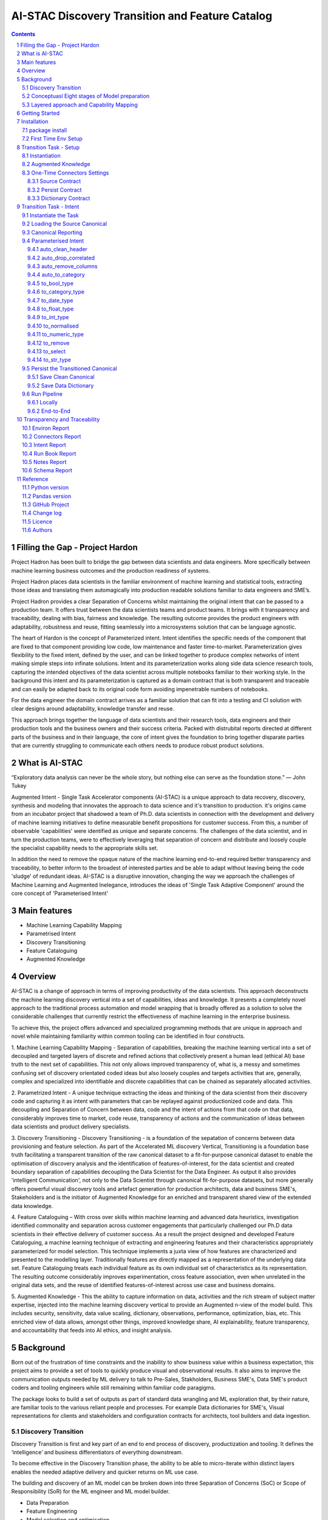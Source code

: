 AI-STAC Discovery Transition and Feature Catalog
################################################

.. class:: no-web no-pdf

.. contents::

.. section-numbering::

Filling the Gap - Project Hardon
================================

Project Hadron has been built to bridge the gap between data scientists and data engineers.  More specifically between
machine learning business outcomes and the production readiness of systems.

Project Hadron places data scientists in the familiar environment of machine learning and statistical tools, extracting
those ideas and translating them automagically into production readable solutions familiar to data engineers and SME’s.

Project Hadron provides a clear Separation of Concerns whilst maintaining the original intent that can be passed to a
production team.  It offers trust between the data scientists teams and product teams.  It brings with it transparency
and traceability, dealing with bias, fairness and knowledge. The resulting outcome provides the product engineers with
adaptability, robustness and reuse, fitting seamlessly into a microsystems solution that can be language agnostic.

The heart of Hardon is the concept of Parameterized intent.  Intent identifies the specific needs of the component that
are fixed to that component providing low code, low maintenance and faster time-to-market. Parameterization gives
flexibility to the fixed intent, defined by the user, and can be linked together to produce complex networks of intent
making simple steps into infinate solutions.  Intent and its parameterization works along side data science research
tools, capturing the intended objectives of the data scientist across multiple notebooks familiar to their working
style. In the background this intent and its parameterization is captured as a domain contract that is both transparent
and traceable and can easily be adapted back to its original code form avoiding impenetrable numbers of notebooks.

For the data engineer the domain contract arrives as a familiar solution that can fit into a testing and CI solution
with clear designs around adaptability, knowledge transfer and reuse.

This approach brings together the language of data scientists and their research tools, data engineers and their
production tools and the business owners and their success criteria. Packed with distrubital reports directed at
different parts of the business and in their language, the core of intent gives the foundation to bring together
disparate parties that are currently struggling to communicate each others needs to produce robust product solutions.




What is AI-STAC
===============

“Exploratory data analysis can never be the whole story, but nothing else can serve as the foundation stone.”
— John Tukey

Augmented Intent - Single Task Accelerator components (AI-STAC) is a unique approach to data recovery, discovery, synthesis
and modeling that innovates the approach to data science and it's transition to production. it's origins came
from an incubator project that shadowed a team of Ph.D. data scientists in connection with the development and delivery
of machine learning initiatives to define measurable benefit propositions for customer success. From this, a number of
observable 'capabilities' were identified as unique and separate concerns. The challenges of the data scientist, and in
turn the production teams, were to effectively leveraging that separation of concern and distribute and loosely couple
the specialist capability needs to the appropriate skills set.

In addition the need to remove the opaque nature of the machine learning end-to-end required better transparency and
traceability, to better inform to the broadest of interested parties and be able to adapt without leaving being the
code 'sludge' of redundant ideas. AI-STAC is a disruptive innovation, changing the way we approach the challenges of
Machine Learning and Augmented Inelegance, introduces the ideas of 'Single Task Adaptive Component' around the
core concept of 'Parameterised Intent'

Main features
=============

* Machine Learning Capability Mapping
* Parametrised Intent
* Discovery Transitioning
* Feature Cataloguing
* Augmented Knowledge

Overview
========
AI-STAC is a change of approach in terms of improving productivity of the data
scientists. This approach deconstructs the machine learning discovery vertical into a set of capabilities, ideas and
knowledge.  It presents a completely novel approach to the traditional process automation and model wrapping that is
broadly offered as a solution to solve the considerable challenges that currently restrict the effectiveness of
machine learning in the enterprise business.

To achieve this, the project offers advanced and specialized programming methods that are unique in approach and novel
while maintaining familiarity within common tooling can be identified in four constructs.

1. Machine Learning Capability Mapping - Separation of capabilities, breaking the machine learning vertical into a set
of decoupled and targeted layers of discrete and refined actions that collectively present a human lead (ethical AI)
base truth to the next set of capabilities. This not only allows improved transparency of, what is, a messy and
sometimes confusing set of discovery orientated coded ideas but also loosely couples and targets activities that are,
generally, complex and specialized into identifiable and discrete capabilities that can be chained as separately
allocated activities.

2. Parametrized Intent - A unique technique extracting the ideas and thinking of the data scientist from their
discovery code and capturing it as intent with parameters that can be replayed against productionized code and data.
This decoupling and Separation of Concern between data, code and the intent of actions from that code on that data,
considerably improves time to market, code reuse, transparency of actions and the communication of ideas between data
scientists and product delivery specialists.

3. Discovery Transitioning - Discovery Transitioning - is a foundation of the sepatation of concerns between data
provisioning and feature selection. As part of the Accelerated ML discovery Vertical, Transitioning is a foundation
base truth facilitating a transparent transition of the raw canonical dataset to a fit-for-purpose canonical dataset
to enable the optimisation of discovery analysis and the identification of features-of-interest, for the data scientist
and created boundary separation of capabilities decoupling the Data Scientist for the Data Engineer. As output it also
provides 'intelligent Communication', not only to the Data Scientist through canonical fit-for-purpose datasets, but
more generally offers powerful visual discovery tools and artefact generation for production architects, data and
business SME's, Stakeholders and is the initiator of Augmented Knowledge for an enriched and transparent shared view of
the extended data knowledge.

4. Feature Cataloguing – With cross over skills within machine learning and advanced data heuristics,
investigation identified commonality and separation across customer engagements that particularly challenged our
Ph.D data scientists in their effective delivery of customer success. As a result the project designed and developed
Feature Cataloguing, a machine learning technique of extracting and engineering features and their characteristics
appropriately parameterized for model selection.  This technique implements a juxta view of how features are
characterized and presented to the modelling layer. Traditionally features are directly mapped as a representation
of the underlying data set. Feature Cataloguing treats each individual feature as its own individual set of
characteristics as its representation. The resulting outcome considerably improves experimentation, cross feature
association, even when unrelated in the original data sets, and the reuse of identified features-of-interest across
use case and business domains.

5. Augmented Knowledge - This the ability to capture information on data, activities and the rich stream of subject
matter expertise, injected into the machine learning discovery vertical to provide an Augmented n-view of the model
build. This includes security, sensitivity, data value scaling, dictionary, observations, performance, optimization,
bias, etc. This enriched view of data allows, amongst other things, improved knowledge share, AI explainability,
feature transparency, and accountability that feeds into AI ethics, and insight analysis.

Background
==========
Born out of the frustration of time constraints and the inability to show business value
within a business expectation, this project aims to provide a set of tools to quickly
produce visual and observational results. It also aims to improve the communication
outputs needed by ML delivery to talk to Pre-Sales, Stakholders, Business SME's, Data SME's
product coders and tooling engineers while still remaining within familiar code paragigms.

The package looks to build a set of outputs as part of standard data wrangling and ML exploration
that, by their nature, are familiar tools to the various reliant people and processes. For example
Data dictionaries for SME's, Visual representations for clients and stakeholders and configuration
contracts for architects, tool builders and data ingestion.

Discovery Transition
--------------------
Discovery Transition is first and key part of an end to end process of discovery, productization and tooling. It defines
the ‘intelligence’ and business differentiators of everything downstream.

To become effective in the Discovery Transition phase, the ability to be able to micro-iterate within distinct layers
enables the needed adaptive delivery and quicker returns on ML use case.

The building and discovery of an ML model can be broken down into three Separation of Concerns (SoC)
or Scope of Responsibility (SoR) for the ML engineer and ML model builder.

- Data Preparation
- Feature Engineering
- Model selection and optimisation

with a forth discipline of insight, interpretation and profiling as an outcome. these three SoC's can be perceived as
eight distinct disciplines

Conceptuasl Eight stages of Model preparation
---------------------------------------------
#. Connectivity (data sourcing and persisting, fit-for-purpose, quality, quantity, veracity, connectivity)
#. Data Discovery (filter, selection, typing, cleaning, valuing, validating)
#. Augmented Knowledge (observation, visualisation, knowledge, value scale)
#. Data Attribution (attribute mapping, quantitative attribute characterisation. predictor selection)
#. Feature Engineering (feature modelling, dirty clustering, time series, qualitative feature characterisation)
#. Feature Framing (hypothesis function, specialisation, custom model framing, model/feature selection)
#. Model Train (selection, optimisation, testing, training)
#. Model Predict (learning, feedback loops, opacity testing, insight, profiling, stabilization)

Though conceptual they do represent a set of needed disciplines and the complexity of the journey to quality output.

Layered approach and Capability Mapping
---------------------------------------
The idea behind the conceptual eight stages of Machine Learning is to layer the preparation and reuse of the activities
undertaken by the ML Data Engineer and ML Modeller. To provide a platform for micro iterations rather than a
constant repetition of repeatable tasks through the stack. It also facilitates contractual definitions between
the different disciplines that allows loose coupling and automated regeneration of the different stages of model
build. Finally it reduces the cross discipline commitments by creating a 'by-design' set of contracts targeted
at, and written in, the language of the consumer.

The concept of being able to quickly run over a single aspect of the ML discovery and then present a stable base for
the next layer to iterate against. this micro-iteration approach allows for quick to market adaptive delivery.

Getting Started
===============
The ``discovery-transition-ds`` package is a python/pandas implementation of the AI-STAC Transition component,
specifically aimed at Python, Numpy and Pandas based Data Science activities. It is build to be very light weight
in terms of package dependencies requiring nothing beyond what would be found in an basic Data Science environment.
Its designed to be used easily within multiple python based interfaces such as Jupyter, IDE or command-line python.

Installation
============

package install
---------------
The best way to install AI-STAC component packages is directly from the Python Package Index repository using pip.
All AI-STAC components are based on a pure python foundation package ``aistac-foundation``

.. code-block:: bash

    $ pip install aistac-foundation

The AI-STAC component package for the Transition is ``discovery-transition-ds`` and pip installed with:

.. code-block:: bash

    $ pip install discovery-transition-ds

if you want to upgrade your current version then using pip install upgrade with:

.. code-block:: bash

    $ pip install --upgrade discovery-transition-ds

First Time Env Setup
--------------------
In order to ease the startup of tasks a number of environment variables are available to pre-assign where and how
configuration and data can be collected. This can considerable improve the burden of setup and help in the migration
of the outcome contracts between environments.

In this section we will look at a couple of primary environment variables and demonstrate later how these are used
in the Component. In the following example we are assuming a local file reference but this is not the limit of how one
can use the environment variables to locate date from multiple different connection mediums. Examples of other
connectors include AWS S3, Hive, Redis, MongoDB, Azure Blob Storage, or specific connectors can be created very
quickly using the AS-STAC foundation abstracts.

If you are on linux or MacOS:

1. Open the current user's profile into a text editor.

.. code-block:: bash

    $> vi ~/.bash_profile.

2. Add the export command for each environment variable setting your preferred paths in this example I am setting
them to a demo projects folder

.. code-block:: bash

    # where to find the properties contracts
    export HADRON_PM_PATH=~/projects/demo/contracts

    # The default path for the source and the persisted data
    export HADRON_DEFAULT_PATH=~/projects/demo/data

3. In addition to the default environment variables you can set specific component environment variables. This is
particularly useful with the Transition component as source data tends to sit separate from our interim storage.
For Transition you replace the ``DEFAULT`` with ``TRANSITION``, and in this case specify this is the ``SOURCE`` path

.. code-block:: bash

    # specific to te transition component source path
    export HADRON_TRANSITION_SOURCE_PATH=/tmp/data/sftp

4. save your changes
5. re-run your bash_profile and check the variables have been set

.. code-block:: bash

    $> source ~/.bash_profile.
    $> env

Transition Task - Setup
=======================
The Transition Component is a 'Capability' component and a 'Separation of Concern' dealing specifically with the
transition of data from connectivity of data source to the persistence of 'data-of-interest' that has been prepared
appropriate for the language canonical, in this case 'Pandas DataFrame'.

In the following example we are assuming a local file reference and are using the default AI-STAC Connector Contracts
for Data Sourcing and Persisting, but this is not the limit of how one can use connect to data retrieval and storage.
Examples of other connectors include AWS S3, Hive, Redis, MongoDB, Azure Blob Storage, or specific connectors can be
created very quickly using the AS-STAC foundation abstracts.

Instantiation
-------------
The ``Transition`` class is the encapsulating class for the Transitioning Capability, providing a wrapper for
transitioning functionality. and imported as:

.. code-block:: python

    from ds_discovery import Transition

The easiest way to instantiate the ``Transition`` class is to use Factory Instantiation method ``.from_env(...)``
that takes advantage of our environment variables set up in the previous section. in order to differentiate each
instance of the Transition Component, we assign it a ``Task`` name that we can use going forward to retrieve
or re-create our Transition instance with all its 'Intent'

.. code-block:: python

    tr = Transition.from_env(task_name='demo')

Augmented Knowledge
-------------------
Once you have instantiated the Transition Task it is important to add a description of the task as a future remind,
for others using this task and when using the MasterLedger component (not covered in this tutorial) it allows for a
quick reference overview of all the tasks in the ledger.

.. code-block:: python

    tr.set_description("A Demo task used as an example for the Transitioning tutorial")

Note: the description should be a short summary of the task. If we need to be more verbose, and as good practice,
we can also add notes, that are timestamped and cataloged, to help augment knowledge about this
task that is carried as part of the Property Contract.

in the Transition Component notes are cataloged within five named sections:
* source - notes about the source data that help in what it is, where it came from and any SME knowledge of interest
* schema - data schemas to capture and report on the outcome data set
* observations - observations of interest or enhancement of the understanding of the task
* actions - actions needed, to be taken or have been taken within the task

each ``catalog`` can have multiple ``labels`` whick in tern can have multiple text entries, each text keyed by
timestamp. through the catalog set is fixed, ``labels`` can be any reference label

the following example adds a description to the source catalogue

.. code-block:: python

    tr.add_notes(catalog='source', label='describe', text="The source of this demo is a synthetic data set"

To retrieve the list of allowed ``catalog`` sections we use the property method:

.. code-block:: python

    tr.notes_catalog


We now have our Transition instance and had we previously set it up it will contain all the previously set
Property Contract

One-Time Connectors Settings
----------------------------
With each component task we need to set up its connectivity defining three ``Connector Contract`` which control the
loose coupling of where data is sourced and persisted to the code that uses it. Though we can define up each Connect
Contract, it is easier to take advantage of template connectors set up as part of the Factory initialisation method.

Though we can define as many Connector Contract as we like, by its nature, the Transition task has three key connectors
that need to be set up as a 'one-off' task. Once these are set they are stored in the Property Contract and thus do not
need to be set again.

Source Contract
~~~~~~~~~~~~~~~
Firstly we need to set up the 'Source Contract' that specifies the data to be sourced. Because we are taking advantage
of the environment variable ``HADRON_TRANSITION_SOURCE_PATH`` we only need to pass the source file name. In this
example we are also going to pass two 'optional' extra parameters that get passed directly to the Source reader,
``sep=`` and ``encoding=``

.. code-block:: python

    tr.set_source(uri_file='demo_data.txt', sep='\t', encoding='Latin1')


Persist Contract
~~~~~~~~~~~~~~~~
Secondly we need to specify where we are going to persist our data once we have transitioned it. Again we are going
to take advantage of what our Factory Initialisation method set up for us and allow the Transition task to define our
output based on constructed template Connector Contracts.

.. code-block:: python

    tr.set_persist()

Dictionary Contract
~~~~~~~~~~~~~~~~~~~
Finally, and optionally, we set up a Data Dictionary Connector that allows us to output a data dictionary of the source
or persist schema to a persisted state that can be shared with other parties of interest.
.. code-block:: python

    tr.set_dictionary()

Now we have set up the Connector Contracts we no longer need to reference this code again as the information as been
stored in the Property Contract. We will look later how we can report on these connectors and observe their settings

We are ready to go. The Transition task is ready to use.

Transition Task - Intent
========================

Instantiate the Task
--------------------

The easiest way to instantiate the ``Transition`` class is to use Factory Instantiation method ``.from_env(...)``
that takes advantage of our environment variables set up in the previous section. in order to differentiate each
instance of the Transition Component, we assign it a ``Task`` name that we can use going forward to retrieve
or re-create our Transition instance with all its 'Intent'

.. code-block:: python

    tr = Transition.from_env(task_name='demo')


Loading the Source Canonical
----------------------------

.. code-block:: python

    df = tr.load_source_canonical()


Canonical Reporting
-------------------

.. code-block:: python

    tr.canonical_report(df)

Parameterised Intent
--------------------
Parameterised intent is a core concept and represents the intended action and defining functions of the component.
Each method is known as a component intent and the parameters the task parameterisation of that intent. The intent
and its parameters are saved and can be replayed using the ``run_intent_pipeline(canonical)`` method

The following sections are a brief description of the intent and its parameters. To retrieve the list of available
intent methods in code run:

.. code-block:: python

    tr.intent_model.__dir__()

auto_clean_header
~~~~~~~~~~~~~~~~~
.. parsed-literal::

    def auto_clean_header(self, df, case=None, rename_map: dict=None, replace_spaces: str=None, inplace: bool=False,
                          save_intent: bool=None, intent_level: [int, str]=None):

        clean the headers of a pandas DataFrame replacing space with underscore

        :param df: the pandas.DataFrame to drop duplicates from
        :param rename_map: a from: to dictionary of headers to rename
        :param case: changes the headers to lower, upper, title, snake. if none of these then no change
        :param replace_spaces: character to replace spaces with. Default is '_' (underscore)
        :param inplace: if the passed pandas.DataFrame should be used or a deep copy
        :param save_intent: (optional) if the intent contract should be saved to the property manager
        :param intent_level: (optional) the level of the intent,
                        If None: default's 0 unless the global intent_next_available is true then -1
                        if -1: added to a level above any current instance of the intent section, level 0 if not found
                        if int: added to the level specified, overwriting any that already exist
        :return: if inplace, returns a formatted cleaner contract for this method, else a deep copy pandas.DataFrame.

auto_drop_correlated
~~~~~~~~~~~~~~~~~~~~
uses 'brute force' techniques to removes highly correlated columns based on the threshold,
        set by default to 0.998.

        :df: data: the Canonical data to drop duplicates from
        :threshold: (optional) threshold correlation between columns. default 0.998
        :inc_category: (optional) if category type columns should be converted to numeric representations
        :sample_percent: a sample percentage between 0.5 and 1 to avoid over-fitting. Default is 0.85
        :random_state: a random state should be applied to the test train split. Default is None
        :inplace: if the passed Canonical, should be used or a deep copy
        :save_intent: (optional) if the intent contract should be saved to the property manager
        :intent_level: (optional) the level of the intent,
                        If None: default's 0 unless the global intent_next_available is true then -1
                        if -1: added to a level above any current instance of the intent section, level 0 if not found
                        if int: added to the level specified, overwriting any that already exist
        :return: if inplace, returns a formatted cleaner contract for this method, else a deep copy Canonical,.

auto_remove_columns
~~~~~~~~~~~~~~~~~~~
auto removes columns that are np.NaN, a single value or have a predominant value greater than.

        :df: the pandas.DataFrame to auto remove
        :null_min: the minimum number of null values default to 0.998 (99.8%) nulls
        :predominant_max: the percentage max a single field predominates default is 0.998
        :nulls_list: can be boolean or a list:
                    if boolean and True then null_list equals ['NaN', 'nan', 'null', '', 'None', ' ']
                    if list then this is considered potential null values.
        :auto_contract: if the auto_category or to_category should be returned
        :test_size: a test percentage split from the df to avoid over-fitting. Default is 0 for no split
        :random_state: a random state should be applied to the test train split. Default is None
        :drop_empty_row: also drop any rows where all the values are empty
        :inplace: if to change the passed pandas.DataFrame or return a copy (see return)
        :save_intent: (optional) if the intent contract should be saved to the property manager
        :intent_level: (optional) the level of the intent,
                        If None: default's 0 unless the global intent_next_available is true then -1
                        if -1: added to a level above any current instance of the intent section, level 0 if not found
                        if int: added to the level specified, overwriting any that already exist
        :return: if inplace, returns a formatted cleaner contract for this method, else a deep copy pandas.DataFrame.

auto_to_category
~~~~~~~~~~~~~~~~
auto categorises columns that have a max number of uniqueness with a min number of nulls
        and are object dtype

        :df: the pandas.DataFrame to auto categorise
        :unique_max: the max number of unique values in the column. default to 20
        :null_max: maximum number of null in the column between 0 and 1. default to 0.7 (70% nulls allowed)
        :fill_nulls: a value to fill nulls that then can be identified as a category type
        :nulls_list:  potential null values to replace.
        :inplace: if the passed pandas.DataFrame should be used or a deep copy
        :save_intent: (optional) if the intent contract should be saved to the property manager
        :intent_level: (optional) the level of the intent,
                        If None: default's 0 unless the global intent_next_available is true then -1
                        if -1: added to a level above any current instance of the intent section, level 0 if not found
                        if int: added to the level specified, overwriting any that already exist
        :return: if inplace, returns a formatted cleaner contract for this method, else a deep copy pandas.DataFrame.

to_bool_type
~~~~~~~~~~~~
converts column to bool based on the map

        :df: the Pandas.DataFrame to get the column headers from
        :bool_map: a mapping of what to make True and False
        :headers: a list of headers to drop or filter on type
        :drop: to drop or not drop the headers
        :dtype: the column types to include or exclude. Default None else int, float, bool, object, 'number'
        :exclude: to exclude or include the dtypes
        :regex: a regular expression to search the headers
        :re_ignore_case: true if the regex should ignore case. Default is False
        :inplace: if the passed pandas.DataFrame should be used or a deep copy
        :save_intent: (optional) if the intent contract should be saved to the property manager
        :intent_level: (optional) the level of the intent,
                        If None: default's 0 unless the global intent_next_available is true then -1
                        if -1: added to a level above any current instance of the intent section, level 0 if not found
                        if int: added to the level specified, overwriting any that already exist
        :return: if inplace, returns a formatted cleaner contract for this method, else a deep copy pandas.DataFrame.

to_category_type
~~~~~~~~~~~~~~~~
converts columns to categories

        :df: the Pandas.DataFrame to get the column headers from
        :headers: a list of headers to drop or filter on type
        :drop: to drop or not drop the headers
        :dtype: the column types to include or exclude. Default None else int, float, bool, object, 'number'
        :exclude: to exclude or include the dtypes
        :regex: a regular expression to search the headers
        :re_ignore_case: true if the regex should ignore case. Default is False
        :as_num: if true returns the category as a category code
        :fill_nulls: a value to fill nulls that then can be identified as a category type
        :nulls_list:  potential null values to replace.
        :inplace: if the passed pandas.DataFrame should be used or a deep copy
        :save_intent: (optional) if the intent contract should be saved to the property manager
        :intent_level: (optional) the level of the intent,
                        If None: default's 0 unless the global intent_next_available is true then -1
                        if -1: added to a level above any current instance of the intent section, level 0 if not found
                        if int: added to the level specified, overwriting any that already exist
        :return: if inplace, returns a formatted cleaner contract for this method, else a deep copy pandas.DataFrame.

to_date_type
~~~~~~~~~~~~
converts columns to date types

        :df: the Pandas.DataFrame to get the column headers from
        :headers: a list of headers to drop or filter on type
        :drop: to drop or not drop the headers
        :dtype: the column types to include or exclude. Default None else int, float, bool, object, 'number'
        :exclude: to exclude or include the dtypes
        :regex: a regular expression to search the headers
        :re_ignore_case: true if the regex should ignore case. Default is False
        :inplace: if the passed pandas.DataFrame should be used or a deep copy
        :as_num: if true returns number of days since 0001-01-01 00:00:00 with fraction being hours/mins/secs
        :year_first: specifies if to parse with the year first
                If True parses dates with the year first, eg 10/11/12 is parsed as 2010-11-12.
                If both dayfirst and yearfirst are True, yearfirst is preceded (same as dateutil).
        :day_first: specifies if to parse with the day first
                If True, parses dates with the day first, eg %d-%m-%Y.
                If False default to the a prefered preference, normally %m-%d-%Y (but not strict)
        :date_format: if the date can't be inferred uses date format eg format='%Y%m%d'
        :save_intent: (optional) if the intent contract should be saved to the property manager
        :intent_level: (optional) the level of the intent,
                        If None: default's 0 unless the global intent_next_available is true then -1
                        if -1: added to a level above any current instance of the intent section, level 0 if not found
                        if int: added to the level specified, overwriting any that already exist
        :return: if inplace, returns a formatted cleaner contract for this method, else a deep copy pandas.DataFrame.

to_float_type
~~~~~~~~~~~~~
converts columns to float type

        :df: the Pandas.DataFrame to get the column headers from
        :headers: a list of headers to drop or filter on type
        :drop: to drop or not drop the headers
        :dtype: the column types to include or exclude. Default None else int, float, bool, object, 'number'
        :exclude: to exclude or include the dtypes
        :regex: a regular expression to search the headers
        :re_ignore_case: true if the regex should ignore case. Default is False
        :precision: how many decimal places to set the return values. if None then the number is unchanged
        :fillna: { num_value, 'mean', 'mode', 'median' }. Default to np.nan
                    - If num_value, then replaces NaN with this number value
                    - If 'mean', then replaces NaN with the mean of the column
                    - If 'mode', then replaces NaN with a mode of the column. random sample if more than 1
                    - If 'median', then replaces NaN with the median of the column
        :errors: {'ignore', 'raise', 'coerce'}, default 'coerce' }. Default to 'coerce'
                    - If 'raise', then invalid parsing will raise an exception
                    - If 'coerce', then invalid parsing will be set as NaN
                    - If 'ignore', then invalid parsing will return the input
        :inplace: if the passed pandas.DataFrame should be used or a deep copy
        :save_intent: (optional) if the intent contract should be saved to the property manager
        :intent_level: (optional) the level of the intent,
                        If None: default's 0 unless the global intent_next_available is true then -1
                        if -1: added to a level above any current instance of the intent section, level 0 if not found
                        if int: added to the level specified, overwriting any that already exist
        :return: if inplace, returns a formatted cleaner contract for this method, else a deep copy pandas.DataFrame.

to_int_type
~~~~~~~~~~~
converts columns to int type

        :df: the Pandas.DataFrame to get the column headers from
        :headers: a list of headers to drop or filter on type
        :drop: to drop or not drop the headers
        :dtype: the column types to include or exclude. Default None else int, float, bool, object, 'number'
        :exclude: to exclude or include the dtypes
        :regex: a regular expression to search the headers
        :re_ignore_case: true if the regex should ignore case. Default is False
        :fillna: { num_value, 'mean', 'mode', 'median' }. Default to 0
                    - If num_value, then replaces NaN with this number value
                    - If 'mean', then replaces NaN with the mean of the column
                    - If 'mode', then replaces NaN with a mode of the column. random sample if more than 1
                    - If 'median', then replaces NaN with the median of the column
        :errors: {'ignore', 'raise', 'coerce'}, default 'coerce'
                    - If 'raise', then invalid parsing will raise an exception
                    - If 'coerce', then invalid parsing will be set as NaN
                    - If 'ignore', then invalid parsing will return the input
        :inplace: if the passed pandas.DataFrame should be used or a deep copy
        :save_intent: (optional) if the intent contract should be saved to the property manager
        :intent_level: (optional) the level of the intent,
                        If None: default's 0 unless the global intent_next_available is true then -1
                        if -1: added to a level above any current instance of the intent section, level 0 if not found
                        if int: added to the level specified, overwriting any that already exist
        :return: if inplace, returns a formatted cleaner contract for this method, else a deep copy pandas.DataFrame.

to_normalised
~~~~~~~~~~~~~
converts columns to float type

        :df: the Pandas.DataFrame to get the column headers from
        :headers: a list of headers to drop or filter on type
        :drop: to drop or not drop the headers
        :dtype: the column types to include or exclude. Default None else int, float, bool, object, 'number'
        :exclude: to exclude or include the dtypes
        :regex: a regular expression to search the headers
        :re_ignore_case: true if the regex should ignore case. Default is False
        :precision: how many decimal places to set the return values. if None then the number is unchanged
        :inplace: if the passed pandas.DataFrame should be used or a deep copy
        :save_intent: (optional) if the intent contract should be saved to the property manager
        :intent_level: (optional) the level of the intent,
                        If None: default's 0 unless the global intent_next_available is true then -1
                        if -1: added to a level above any current instance of the intent section, level 0 if not found
                        if int: added to the level specified, overwriting any that already exist
        :return: if inplace, returns a formatted cleaner contract for this method, else a deep copy pandas.DataFrame.

to_numeric_type
~~~~~~~~~~~~~~~
converts columns to int type

        :df: the Pandas.DataFrame to get the column headers from
        :headers: a list of headers to drop or filter on type
        :drop: to drop or not drop the headers
        :dtype: the column types to include or exclude. Default None else int, float, bool, object, 'number'
        :exclude: to exclude or include the dtypes
        :regex: a regular expression to search the headers
        :re_ignore_case: true if the regex should ignore case. Default is False
        :precision: how many decimal places to set the return values. if None then the number is unchanged
        :fillna: { num_value, 'mean', 'mode', 'median' }. Default to np.nan
                    - If num_value, then replaces NaN with this number value. Must be a value not a string
                    - If 'mean', then replaces NaN with the mean of the column
                    - If 'mode', then replaces NaN with a mode of the column. random sample if more than 1
                    - If 'median', then replaces NaN with the median of the column
        :errors: {'ignore', 'raise', 'coerce'}, default 'coerce'
                    - If 'raise', then invalid parsing will raise an exception
                    - If 'coerce', then invalid parsing will be set as NaN
                    - If 'ignore', then invalid parsing will return the input
        :inplace: if the passed pandas.DataFrame should be used or a deep copy
        :save_intent: (optional) if the intent contract should be saved to the property manager
        :intent_level: (optional) the level of the intent,
                        If None: default's 0 unless the global intent_next_available is true then -1
                        if -1: added to a level above any current instance of the intent section, level 0 if not found
                        if int: added to the level specified, overwriting any that already exist
        :return: if inplace, returns a formatted cleaner contract for this method, else a deep copy pandas.DataFrame.

to_remove
~~~~~~~~~
remove columns from the pandas.DataFrame

        :df: the Pandas.DataFrame to get the column headers from
        :headers: a list of headers to drop or filter on type
        :drop: to drop or not drop the headers
        :dtype: the column types to include or exclude. Default None else int, float, bool, object, 'number'
        :exclude: to exclude or include the dtypes
        :regex: a regular expression to search the headers
        :re_ignore_case: true if the regex should ignore case. Default is False
        :inplace: if the passed pandas.DataFrame should be used or a deep copy
        :save_intent: (optional) if the intent contract should be saved to the property manager
        :intent_level: (optional) the level of the intent,
                        If None: default's 0 unless the global intent_next_available is true then -1
                        if -1: added to a level above any current instance of the intent section, level 0 if not found
                        if int: added to the level specified, overwriting any that already exist
        :return: if inplace, returns a formatted cleaner contract for this method, else a deep copy pandas.DataFrame.

to_select
~~~~~~~~~
selects columns from the pandas.DataFrame

        :df: the Pandas.DataFrame to get the column headers from
        :headers: a list of headers to drop or filter on type
        :drop: to drop or not drop the headers
        :dtype: the column types to include or exclude. Default None else int, float, bool, object, 'number'
        :exclude: to exclude or include the dtypes
        :regex: a regular expression to search the headers
        :re_ignore_case: true if the regex should ignore case. Default is False
        :inplace: if the passed pandas.DataFrame should be used or a deep copy
        :save_intent: (optional) if the intent contract should be saved to the property manager
        :intent_level: (optional) the level of the intent,
                        If None: default's 0 unless the global intent_next_available is true then -1
                        if -1: added to a level above any current instance of the intent section, level 0 if not found
                        if int: added to the level specified, overwriting any that already exist
        :return: if inplace, returns a formatted cleaner contract for this method, else a deep copy pandas.DataFrame.

to_str_type
~~~~~~~~~~~
converts columns to object type

        :df: the Pandas.DataFrame to get the column headers from
        :headers: a list of headers to drop or filter on type
        :drop: to drop or not drop the headers
        :dtype: the column types to include or exclude. Default None else int, float, bool, object, 'number'
        :exclude: to exclude or include the dtypes
        :regex: a regular expression to search the headers
        :re_ignore_case: true if the regex should ignore case. Default is False
        :use_string_type: if the dtype 'string' should be used or keep as object type
        :fill_nulls: a value to fill nulls that then can be identified as a category type
        :nulls_list:  potential null values to replace.
        :nulls_list: can be boolean or a list:
                    if boolean and True then null_list equals ['NaN', 'nan', 'null', '', 'None'. np.nan, None]
                    if list then this is considered potential null values.
        :inplace: if the passed pandas.DataFrame should be used or a deep copy
        :save_intent: (optional) if the intent contract should be saved to the property manager
        :intent_level: (optional) the level of the intent,
                        If None: default's 0 unless the global intent_next_available is true then -1
                        if -1: added to a level above any current instance of the intent section, level 0 if not found
                        if int: added to the level specified, overwriting any that already exist
        :return: if inplace, returns a formatted cleaner contract for this method, else a deep copy pandas.DataFrame.

Persist the Transitioned Canonical
----------------------------------


Save Clean Canonical
~~~~~~~~~~~~~~~~~~~~

.. code-block:: python

    tr.canonical_report(df_clean)

Save Data Dictionary
~~~~~~~~~~~~~~~~~~~~

.. code-block:: python

    tr.save_dictionary(tr.canonical_report(df, stylise=False))

Run Pipeline
------------

Locally
~~~~~~~

.. code-block:: python

    df_clean = tr.intent_model.run_intent_pipeline(df)

End-to-End
~~~~~~~~~~

.. code-block:: python

    tr.run_transition_pipeline()

Transparency and Traceability
=============================

Environ Report
------------------

.. code-block:: python

    tr.report_environ()

Connectors Report
-----------------

.. code-block:: python

    tr.report_connectors()

Intent Report
-------------

.. code-block:: python

    tr.report_Intent()

Run Book Report
---------------

.. code-block:: python

    tr.report_run_book()

Notes Report
------------

.. code-block:: python

    tr.report_Notes()

Schema Report
-------------


Reference
=========

Python version
--------------

Python 3.6 or less is not supported. Although Python 3.7 is supported, it is recommended to
install ``discovery-transition-ds`` against the latest Python 3.8.x or greater whenever possible.

Pandas version
--------------

Pandas 0.25.x and above are supported but It is highly recommended to use the latest 1.0.x release as the first
major release of Pandas.

GitHub Project
--------------
discovery-transition-ds: `<https://github.com/Gigas64/discovery-transition-ds>`_.

Change log
----------

See `CHANGELOG <https://github.com/doatridge-cs/discovery-transition-ds/blob/master/CHANGELOG.rst>`_.


Licence
-------

BSD-3-Clause: `LICENSE <https://github.com/doatridge-cs/discovery-transition-ds/blob/master/LICENSE.txt>`_.


Authors
-------

`Gigas64`_  (`@gigas64`_) created discovery-transition-ds.


.. _pip: https://pip.pypa.io/en/stable/installing/
.. _Github API: http://developer.github.com/v3/issues/comments/#create-a-comment
.. _Gigas64: http://opengrass.io
.. _@gigas64: https://twitter.com/gigas64


